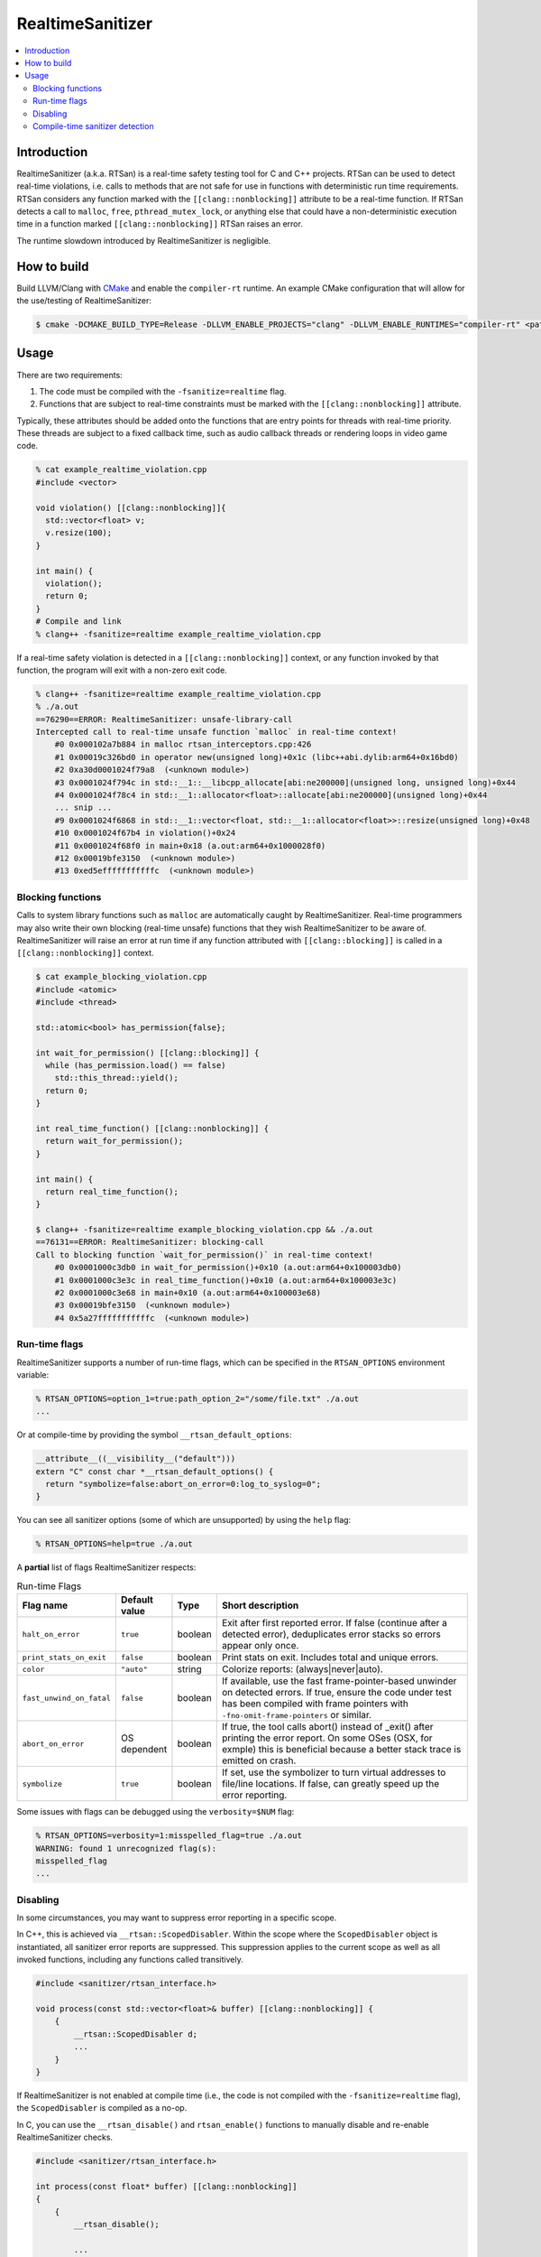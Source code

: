 =================
RealtimeSanitizer
=================

.. contents::
   :local:

Introduction
============
RealtimeSanitizer (a.k.a. RTSan) is a real-time safety testing tool for C and C++
projects. RTSan can be used to detect real-time violations, i.e. calls to methods
that are not safe for use in functions with deterministic run time requirements.
RTSan considers any function marked with the ``[[clang::nonblocking]]`` attribute
to be a real-time function. If RTSan detects a call to ``malloc``, ``free``,
``pthread_mutex_lock``, or anything else that could have a non-deterministic
execution time in a function marked ``[[clang::nonblocking]]``
RTSan raises an error.

The runtime slowdown introduced by RealtimeSanitizer is negligible.

How to build
============

Build LLVM/Clang with `CMake <https://llvm.org/docs/CMake.html>`_ and enable the
``compiler-rt`` runtime. An example CMake configuration that will allow for the
use/testing of RealtimeSanitizer:

.. code-block:: console

   $ cmake -DCMAKE_BUILD_TYPE=Release -DLLVM_ENABLE_PROJECTS="clang" -DLLVM_ENABLE_RUNTIMES="compiler-rt" <path to source>/llvm

Usage
=====

There are two requirements:

1. The code must be compiled with the ``-fsanitize=realtime`` flag.
2. Functions that are subject to real-time constraints must be marked
   with the ``[[clang::nonblocking]]`` attribute.

Typically, these attributes should be added onto the functions that are entry
points for threads with real-time priority. These threads are subject to a fixed
callback time, such as audio callback threads or rendering loops in video game
code.

.. code-block:: console

   % cat example_realtime_violation.cpp
   #include <vector>

   void violation() [[clang::nonblocking]]{
     std::vector<float> v;
     v.resize(100);
   }

   int main() {
     violation();
     return 0;
   }
   # Compile and link
   % clang++ -fsanitize=realtime example_realtime_violation.cpp

If a real-time safety violation is detected in a ``[[clang::nonblocking]]``
context, or any function invoked by that function, the program will exit with a
non-zero exit code.

.. code-block:: console

   % clang++ -fsanitize=realtime example_realtime_violation.cpp
   % ./a.out
   ==76290==ERROR: RealtimeSanitizer: unsafe-library-call
   Intercepted call to real-time unsafe function `malloc` in real-time context!
       #0 0x000102a7b884 in malloc rtsan_interceptors.cpp:426
       #1 0x00019c326bd0 in operator new(unsigned long)+0x1c (libc++abi.dylib:arm64+0x16bd0)
       #2 0xa30d0001024f79a8  (<unknown module>)
       #3 0x0001024f794c in std::__1::__libcpp_allocate[abi:ne200000](unsigned long, unsigned long)+0x44
       #4 0x0001024f78c4 in std::__1::allocator<float>::allocate[abi:ne200000](unsigned long)+0x44
       ... snip ...
       #9 0x0001024f6868 in std::__1::vector<float, std::__1::allocator<float>>::resize(unsigned long)+0x48
       #10 0x0001024f67b4 in violation()+0x24
       #11 0x0001024f68f0 in main+0x18 (a.out:arm64+0x1000028f0)
       #12 0x00019bfe3150  (<unknown module>)
       #13 0xed5efffffffffffc  (<unknown module>)


Blocking functions
------------------

Calls to system library functions such as ``malloc`` are automatically caught by
RealtimeSanitizer. Real-time programmers may also write their own blocking
(real-time unsafe) functions that they wish RealtimeSanitizer to be aware of.
RealtimeSanitizer will raise an error at run time if any function attributed
with ``[[clang::blocking]]`` is called in a ``[[clang::nonblocking]]`` context.

.. code-block:: console

    $ cat example_blocking_violation.cpp
    #include <atomic>
    #include <thread>

    std::atomic<bool> has_permission{false};

    int wait_for_permission() [[clang::blocking]] {
      while (has_permission.load() == false)
        std::this_thread::yield();
      return 0;
    }

    int real_time_function() [[clang::nonblocking]] {
      return wait_for_permission();
    }

    int main() {
      return real_time_function();
    }

    $ clang++ -fsanitize=realtime example_blocking_violation.cpp && ./a.out
    ==76131==ERROR: RealtimeSanitizer: blocking-call
    Call to blocking function `wait_for_permission()` in real-time context!
        #0 0x0001000c3db0 in wait_for_permission()+0x10 (a.out:arm64+0x100003db0)
        #1 0x0001000c3e3c in real_time_function()+0x10 (a.out:arm64+0x100003e3c)
        #2 0x0001000c3e68 in main+0x10 (a.out:arm64+0x100003e68)
        #3 0x00019bfe3150  (<unknown module>)
        #4 0x5a27fffffffffffc  (<unknown module>)


Run-time flags
--------------

RealtimeSanitizer supports a number of run-time flags, which can be specified in the ``RTSAN_OPTIONS`` environment variable:

.. code-block:: console

   % RTSAN_OPTIONS=option_1=true:path_option_2="/some/file.txt" ./a.out
   ...

Or at compile-time by providing the symbol ``__rtsan_default_options``:

.. code-block:: c

  __attribute__((__visibility__("default")))
  extern "C" const char *__rtsan_default_options() {
    return "symbolize=false:abort_on_error=0:log_to_syslog=0";
  }

You can see all sanitizer options (some of which are unsupported) by using the ``help`` flag:

.. code-block:: console

   % RTSAN_OPTIONS=help=true ./a.out

A **partial** list of flags RealtimeSanitizer respects:

.. list-table:: Run-time Flags
   :widths: 20 10 10 70
   :header-rows: 1

   * - Flag name
     - Default value
     - Type
     - Short description
   * - ``halt_on_error``
     - ``true``
     - boolean
     - Exit after first reported error. If false (continue after a detected error), deduplicates error stacks so errors appear only once.
   * - ``print_stats_on_exit``
     - ``false``
     - boolean
     - Print stats on exit. Includes total and unique errors.
   * - ``color``
     - ``"auto"``
     - string
     - Colorize reports: (always|never|auto).
   * - ``fast_unwind_on_fatal``
     - ``false``
     - boolean
     - If available, use the fast frame-pointer-based unwinder on detected errors. If true, ensure the code under test has been compiled with frame pointers with ``-fno-omit-frame-pointers`` or similar.
   * - ``abort_on_error``
     - OS dependent
     - boolean
     - If true, the tool calls abort() instead of _exit() after printing the error report. On some OSes (OSX, for exmple) this is beneficial because a better stack trace is emitted on crash.
   * - ``symbolize``
     - ``true``
     - boolean
     - If set, use the symbolizer to turn virtual addresses to file/line locations. If false, can greatly speed up the error reporting.


Some issues with flags can be debugged using the ``verbosity=$NUM`` flag:

.. code-block:: console

   % RTSAN_OPTIONS=verbosity=1:misspelled_flag=true ./a.out
   WARNING: found 1 unrecognized flag(s):
   misspelled_flag
   ...

Disabling
---------

In some circumstances, you may want to suppress error reporting in a specific scope.

In C++, this is achieved via  ``__rtsan::ScopedDisabler``. Within the scope where the ``ScopedDisabler`` object is instantiated, all sanitizer error reports are suppressed. This suppression applies to the current scope as well as all invoked functions, including any functions called transitively.

.. code-block:: c++

    #include <sanitizer/rtsan_interface.h>

    void process(const std::vector<float>& buffer) [[clang::nonblocking]] {
        {
            __rtsan::ScopedDisabler d;
            ...
        }
    }

If RealtimeSanitizer is not enabled at compile time (i.e., the code is not compiled with the ``-fsanitize=realtime`` flag), the ``ScopedDisabler`` is compiled as a no-op.

In C, you can use the ``__rtsan_disable()`` and ``rtsan_enable()`` functions to manually disable and re-enable RealtimeSanitizer checks.

.. code-block:: c++

    #include <sanitizer/rtsan_interface.h>

    int process(const float* buffer) [[clang::nonblocking]]
    {
        {
            __rtsan_disable();

            ...

            __rtsan_enable();
        }
    }

Each call to ``__rtsan_disable()`` must be paired with a subsequent call to ``__rtsan_enable()`` to restore normal sanitizer functionality. If a corresponding ``rtsan_enable()`` call is not made, the behavior is undefined.

Compile-time sanitizer detection
--------------------------------

Clang provides the pre-processor macro ``__has_feature`` which may be used to detect if RealtimeSanitizer is enabled at compile-time.

.. code-block:: c++

    #if defined(__has_feature) && __has_feature(realtime_sanitizer)
    ...
    #endif
